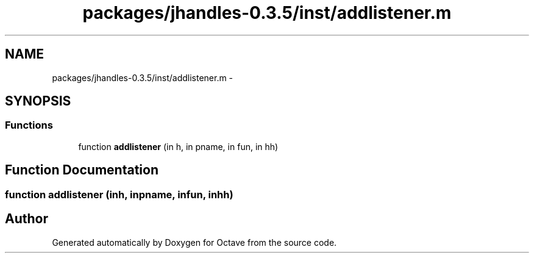.TH "packages/jhandles-0.3.5/inst/addlistener.m" 3 "Tue Nov 27 2012" "Version 3.2" "Octave" \" -*- nroff -*-
.ad l
.nh
.SH NAME
packages/jhandles-0.3.5/inst/addlistener.m \- 
.SH SYNOPSIS
.br
.PP
.SS "Functions"

.in +1c
.ti -1c
.RI "function \fBaddlistener\fP (in h, in pname, in fun, in hh)"
.br
.in -1c
.SH "Function Documentation"
.PP 
.SS "function \fBaddlistener\fP (inh, inpname, infun, inhh)"
.SH "Author"
.PP 
Generated automatically by Doxygen for Octave from the source code\&.
